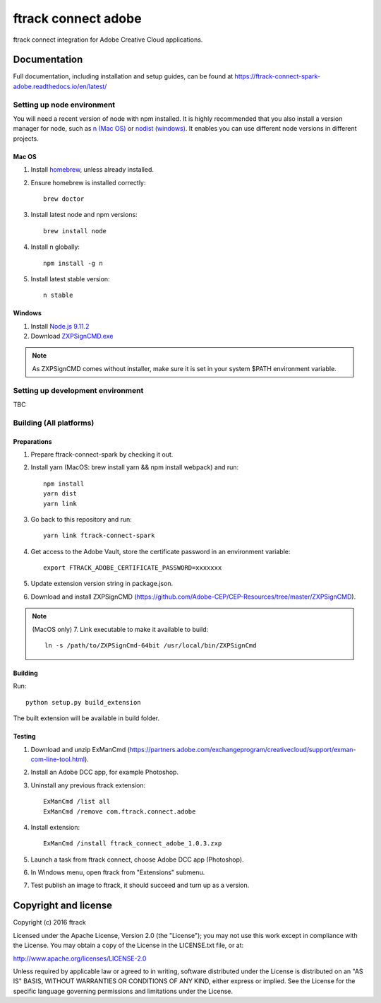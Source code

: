 ###############################
ftrack connect adobe
###############################

ftrack connect integration for Adobe Creative Cloud applications.

*************
Documentation
*************

Full documentation, including installation and setup guides, can be found at
https://ftrack-connect-spark-adobe.readthedocs.io/en/latest/

Setting up node environment
===========================

You will need a recent version of node with npm installed. It is highly
recommended that you also install a version manager for node, such as
`n (Mac OS) <https://github.com/tj/n>`_ or
`nodist (windows) <https://github.com/marcelklehr/nodist>`_. It enables you
can use different node versions in different projects.

Mac OS
------

1. Install `homebrew <http://brew.sh/>`_, unless already installed.
2. Ensure homebrew is installed correctly::

    brew doctor

3. Install latest node and npm versions::

    brew install node

4. Install n globally::

    npm install -g n

5. Install latest stable version::

    n stable

Windows
-------

1. Install `Node.js 9.11.2 <https://nodejs.org/dist/latest-v9.x/>`_
2. Download `ZXPSignCMD.exe <https://github.com/Adobe-CEP/CEP-Resources/blob/master/ZXPSignCMD/4.1.103/win64/ZXPSignCmd.exe>`_ 

.. note::

    As ZXPSignCMD comes without installer, make sure it is set in your system $PATH environment variable.


Setting up development environment
==================================

TBC

Building (All platforms)
================

Preparations
------------

1. Prepare ftrack-connect-spark by checking it out.
2. Install yarn (MacOS: brew install yarn && npm install webpack) and run::

    npm install
    yarn dist
    yarn link

3. Go back to this repository and run::

    yarn link ftrack-connect-spark

4. Get access to the Adobe Vault, store the certificate password in an environment variable::

    export FTRACK_ADOBE_CERTIFICATE_PASSWORD=xxxxxxx

5. Update extension version string in package.json.
6. Download and install ZXPSignCMD (https://github.com/Adobe-CEP/CEP-Resources/tree/master/ZXPSignCMD).

.. note:: 
    
    (MacOS only)
    7. Link executable to make it available to build::

        ln -s /path/to/ZXPSignCmd-64bit /usr/local/bin/ZXPSignCmd

Building
--------

Run::

    python setup.py build_extension

The built extension will be available in build folder.

Testing
-------

1. Download and unzip ExManCmd (https://partners.adobe.com/exchangeprogram/creativecloud/support/exman-com-line-tool.html).
2. Install an Adobe DCC app, for example Photoshop.
3. Uninstall any previous ftrack extension::

    ExManCmd /list all
    ExManCmd /remove com.ftrack.connect.adobe
4. Install extension::

    ExManCmd /install ftrack_connect_adobe_1.0.3.zxp

5. Launch a task from ftrack connect, choose Adobe DCC app (Photoshop).
6. In Windows menu, open ftrack from "Extensions" submenu.
7. Test publish an image to ftrack, it should succeed and turn up as a version.


*********************
Copyright and license
*********************

Copyright (c) 2016 ftrack

Licensed under the Apache License, Version 2.0 (the "License"); you may not use
this work except in compliance with the License. You may obtain a copy of the
License in the LICENSE.txt file, or at:

http://www.apache.org/licenses/LICENSE-2.0

Unless required by applicable law or agreed to in writing, software distributed
under the License is distributed on an "AS IS" BASIS, WITHOUT WARRANTIES OR
CONDITIONS OF ANY KIND, either express or implied. See the License for the
specific language governing permissions and limitations under the License.

